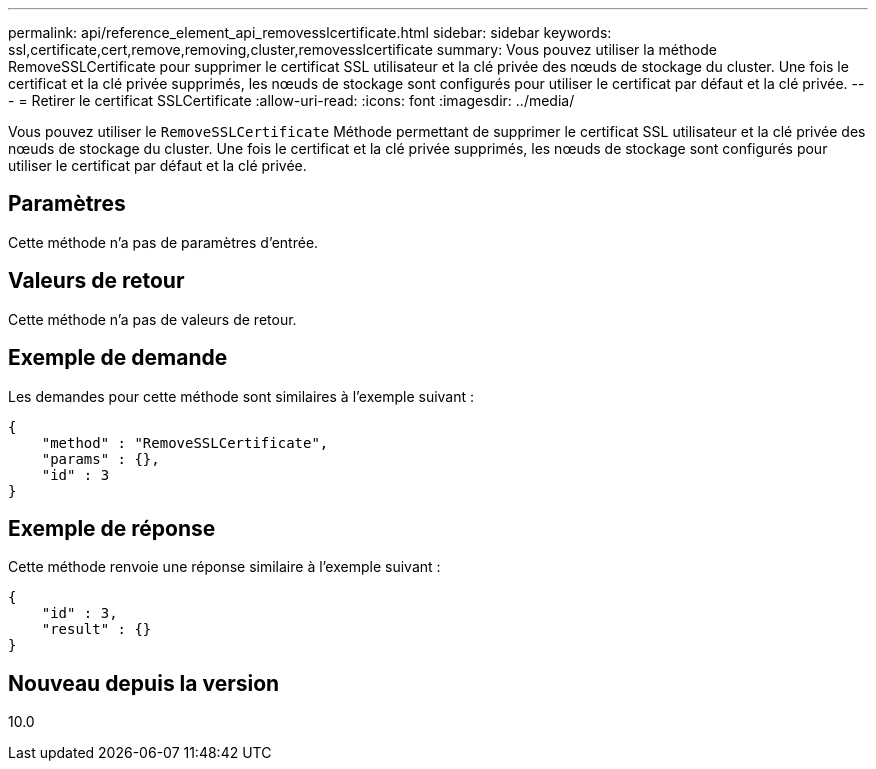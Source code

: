 ---
permalink: api/reference_element_api_removesslcertificate.html 
sidebar: sidebar 
keywords: ssl,certificate,cert,remove,removing,cluster,removesslcertificate 
summary: Vous pouvez utiliser la méthode RemoveSSLCertificate pour supprimer le certificat SSL utilisateur et la clé privée des nœuds de stockage du cluster. Une fois le certificat et la clé privée supprimés, les nœuds de stockage sont configurés pour utiliser le certificat par défaut et la clé privée. 
---
= Retirer le certificat SSLCertificate
:allow-uri-read: 
:icons: font
:imagesdir: ../media/


[role="lead"]
Vous pouvez utiliser le `RemoveSSLCertificate` Méthode permettant de supprimer le certificat SSL utilisateur et la clé privée des nœuds de stockage du cluster. Une fois le certificat et la clé privée supprimés, les nœuds de stockage sont configurés pour utiliser le certificat par défaut et la clé privée.



== Paramètres

Cette méthode n'a pas de paramètres d'entrée.



== Valeurs de retour

Cette méthode n'a pas de valeurs de retour.



== Exemple de demande

Les demandes pour cette méthode sont similaires à l'exemple suivant :

[listing]
----
{
    "method" : "RemoveSSLCertificate",
    "params" : {},
    "id" : 3
}
----


== Exemple de réponse

Cette méthode renvoie une réponse similaire à l'exemple suivant :

[listing]
----
{
    "id" : 3,
    "result" : {}
}
----


== Nouveau depuis la version

10.0
